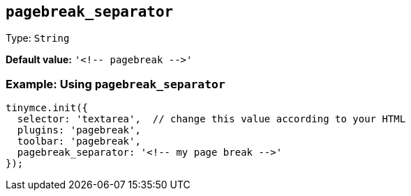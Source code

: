 [[pagebreak_separator]]
== `+pagebreak_separator+`

Type: `+String+`

*Default value:* `+'<!-- pagebreak -->'+`

=== Example: Using `+pagebreak_separator+`

[source,js]
----
tinymce.init({
  selector: 'textarea',  // change this value according to your HTML
  plugins: 'pagebreak',
  toolbar: 'pagebreak',
  pagebreak_separator: '<!-- my page break -->'
});
----
